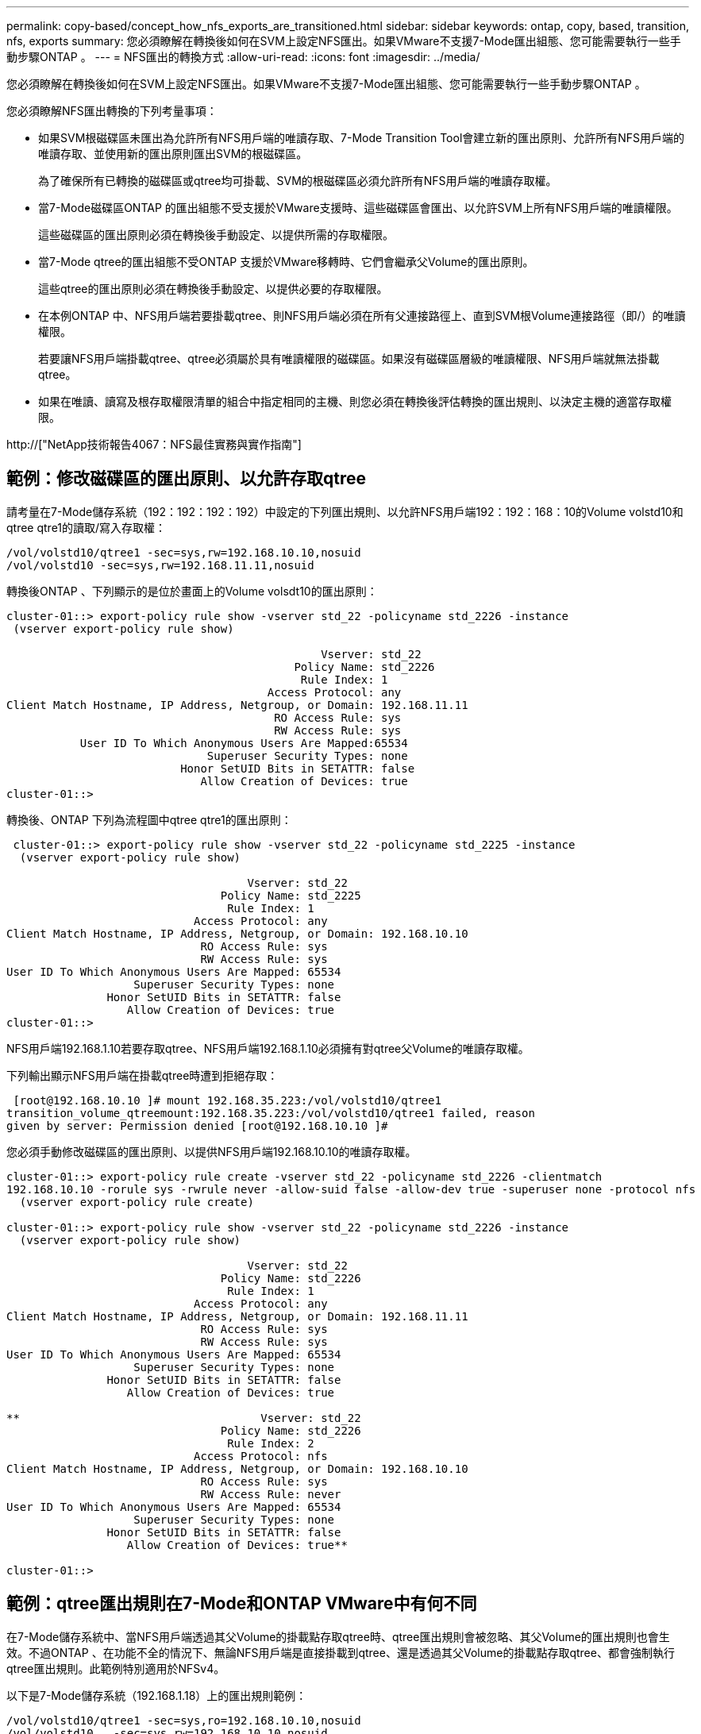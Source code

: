---
permalink: copy-based/concept_how_nfs_exports_are_transitioned.html 
sidebar: sidebar 
keywords: ontap, copy, based, transition, nfs, exports 
summary: 您必須瞭解在轉換後如何在SVM上設定NFS匯出。如果VMware不支援7-Mode匯出組態、您可能需要執行一些手動步驟ONTAP 。 
---
= NFS匯出的轉換方式
:allow-uri-read: 
:icons: font
:imagesdir: ../media/


[role="lead"]
您必須瞭解在轉換後如何在SVM上設定NFS匯出。如果VMware不支援7-Mode匯出組態、您可能需要執行一些手動步驟ONTAP 。

您必須瞭解NFS匯出轉換的下列考量事項：

* 如果SVM根磁碟區未匯出為允許所有NFS用戶端的唯讀存取、7-Mode Transition Tool會建立新的匯出原則、允許所有NFS用戶端的唯讀存取、並使用新的匯出原則匯出SVM的根磁碟區。
+
為了確保所有已轉換的磁碟區或qtree均可掛載、SVM的根磁碟區必須允許所有NFS用戶端的唯讀存取權。

* 當7-Mode磁碟區ONTAP 的匯出組態不受支援於VMware支援時、這些磁碟區會匯出、以允許SVM上所有NFS用戶端的唯讀權限。
+
這些磁碟區的匯出原則必須在轉換後手動設定、以提供所需的存取權限。

* 當7-Mode qtree的匯出組態不受ONTAP 支援於VMware移轉時、它們會繼承父Volume的匯出原則。
+
這些qtree的匯出原則必須在轉換後手動設定、以提供必要的存取權限。

* 在本例ONTAP 中、NFS用戶端若要掛載qtree、則NFS用戶端必須在所有父連接路徑上、直到SVM根Volume連接路徑（即/）的唯讀權限。
+
若要讓NFS用戶端掛載qtree、qtree必須屬於具有唯讀權限的磁碟區。如果沒有磁碟區層級的唯讀權限、NFS用戶端就無法掛載qtree。

* 如果在唯讀、讀寫及根存取權限清單的組合中指定相同的主機、則您必須在轉換後評估轉換的匯出規則、以決定主機的適當存取權限。


http://["NetApp技術報告4067：NFS最佳實務與實作指南"]



== 範例：修改磁碟區的匯出原則、以允許存取qtree

請考量在7-Mode儲存系統（192：192：192：192）中設定的下列匯出規則、以允許NFS用戶端192：192：168：10的Volume volstd10和qtree qtre1的讀取/寫入存取權：

[listing]
----
/vol/volstd10/qtree1 -sec=sys,rw=192.168.10.10,nosuid
/vol/volstd10 -sec=sys,rw=192.168.11.11,nosuid
----
轉換後ONTAP 、下列顯示的是位於畫面上的Volume volsdt10的匯出原則：

[listing]
----
cluster-01::> export-policy rule show -vserver std_22 -policyname std_2226 -instance
 (vserver export-policy rule show)

                                               Vserver: std_22
                                           Policy Name: std_2226
                                            Rule Index: 1
                                       Access Protocol: any
Client Match Hostname, IP Address, Netgroup, or Domain: 192.168.11.11
                                        RO Access Rule: sys
                                        RW Access Rule: sys
           User ID To Which Anonymous Users Are Mapped:65534
                              Superuser Security Types: none
                          Honor SetUID Bits in SETATTR: false
                             Allow Creation of Devices: true
cluster-01::>
----
轉換後、ONTAP 下列為流程圖中qtree qtre1的匯出原則：

[listing]
----
 cluster-01::> export-policy rule show -vserver std_22 -policyname std_2225 -instance
  (vserver export-policy rule show)

                                    Vserver: std_22
                                Policy Name: std_2225
                                 Rule Index: 1
                            Access Protocol: any
Client Match Hostname, IP Address, Netgroup, or Domain: 192.168.10.10
                             RO Access Rule: sys
                             RW Access Rule: sys
User ID To Which Anonymous Users Are Mapped: 65534
                   Superuser Security Types: none
               Honor SetUID Bits in SETATTR: false
                  Allow Creation of Devices: true
cluster-01::>
----
NFS用戶端192.168.1.10若要存取qtree、NFS用戶端192.168.1.10必須擁有對qtree父Volume的唯讀存取權。

下列輸出顯示NFS用戶端在掛載qtree時遭到拒絕存取：

[listing]
----
 [root@192.168.10.10 ]# mount 192.168.35.223:/vol/volstd10/qtree1
transition_volume_qtreemount:192.168.35.223:/vol/volstd10/qtree1 failed, reason
given by server: Permission denied [root@192.168.10.10 ]#
----
您必須手動修改磁碟區的匯出原則、以提供NFS用戶端192.168.10.10的唯讀存取權。

[listing]
----
cluster-01::> export-policy rule create -vserver std_22 -policyname std_2226 -clientmatch
192.168.10.10 -rorule sys -rwrule never -allow-suid false -allow-dev true -superuser none -protocol nfs
  (vserver export-policy rule create)

cluster-01::> export-policy rule show -vserver std_22 -policyname std_2226 -instance
  (vserver export-policy rule show)

                                    Vserver: std_22
                                Policy Name: std_2226
                                 Rule Index: 1
                            Access Protocol: any
Client Match Hostname, IP Address, Netgroup, or Domain: 192.168.11.11
                             RO Access Rule: sys
                             RW Access Rule: sys
User ID To Which Anonymous Users Are Mapped: 65534
                   Superuser Security Types: none
               Honor SetUID Bits in SETATTR: false
                  Allow Creation of Devices: true

**                                    Vserver: std_22
                                Policy Name: std_2226
                                 Rule Index: 2
                            Access Protocol: nfs
Client Match Hostname, IP Address, Netgroup, or Domain: 192.168.10.10
                             RO Access Rule: sys
                             RW Access Rule: never
User ID To Which Anonymous Users Are Mapped: 65534
                   Superuser Security Types: none
               Honor SetUID Bits in SETATTR: false
                  Allow Creation of Devices: true**

cluster-01::>
----


== 範例：qtree匯出規則在7-Mode和ONTAP VMware中有何不同

在7-Mode儲存系統中、當NFS用戶端透過其父Volume的掛載點存取qtree時、qtree匯出規則會被忽略、其父Volume的匯出規則也會生效。不過ONTAP 、在功能不全的情況下、無論NFS用戶端是直接掛載到qtree、還是透過其父Volume的掛載點存取qtree、都會強制執行qtree匯出規則。此範例特別適用於NFSv4。

以下是7-Mode儲存系統（192.168.1.18）上的匯出規則範例：

[listing]
----
/vol/volstd10/qtree1 -sec=sys,ro=192.168.10.10,nosuid
/vol/volstd10   -sec=sys,rw=192.168.10.10,nosuid
----
在7-Mode儲存系統上、NFS用戶端192．168．10僅擁有對qtree的唯讀存取權。但是、當用戶端透過其父Volume的掛載點存取qtree時、用戶端可以寫入qtree、因為用戶端可以讀取/寫入該磁碟區。

[listing]
----
[root@192.168.10.10]# mount 192.168.26.18:/vol/volstd10 transition_volume
[root@192.168.10.10]# cd transition_volume/qtree1
[root@192.168.10.10]# ls transition_volume/qtree1
[root@192.168.10.10]# mkdir new_folder
[root@192.168.10.10]# ls
new_folder
[root@192.168.10.10]#
----
在鏈接中、當用戶端直接存取qtree或透過qtree父Volume的掛載點存取qtree時、NFS用戶端192．168．10只能以唯讀方式存取qtree qtre1。ONTAP

轉換之後、您必須評估強制執行NFS匯出原則的影響、並視需要將程序修改為在ONTAP 更新中強制執行NFS匯出原則的新方法。

*相關資訊*

https://["NFS管理"]

